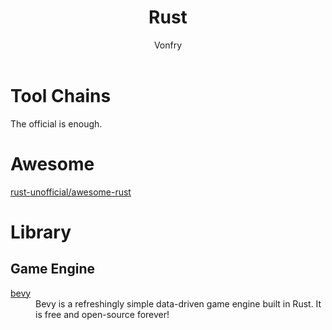 #+TITLE: Rust
#+AUTHOR: Vonfry

* Tool Chains
  The official is enough.

* Awesome
  - [[https://github.com/rust-unofficial/awesome-rust][rust-unofficial/awesome-rust]] ::
* Library
** Game Engine
   - [[https://github.com/bevyengine/bevy][bevy]] :: Bevy is a refreshingly simple data-driven game engine built in
     Rust. It is free and open-source forever!
